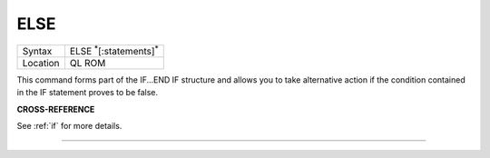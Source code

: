 ..  _else:

ELSE
====

+----------+-------------------------------------------------------------------+
| Syntax   |  ELSE :sup:`\*`\ [:statements]\ :sup:`\*`                         |
+----------+-------------------------------------------------------------------+
| Location |  QL ROM                                                           |
+----------+-------------------------------------------------------------------+

This command forms part of the IF...END IF structure and allows you to take alternative
action if the condition contained in the IF statement proves to be false.

**CROSS-REFERENCE**

See :ref:`if` for more details.

--------------


